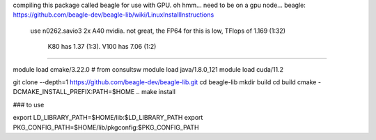 
compiling this package called beagle for use with GPU.
oh hmm... need to be on a gpu node...
beagle: https://github.com/beagle-dev/beagle-lib/wiki/LinuxInstallInstructions


  use n0262.savio3
  2x A40 nvidia.  not great, the FP64 for this is low, TFlops of 1.169 (1:32)
     K80  has 1.37 (1:3).
     V100 has 7.06 (1:2)


####


module load cmake/3.22.0    # from consultsw
module load java/1.8.0_121
module load cuda/11.2


git clone --depth=1 https://github.com/beagle-dev/beagle-lib.git
cd beagle-lib
mkdir build
cd build
cmake -DCMAKE_INSTALL_PREFIX:PATH=$HOME ..
make install


### to use

export LD_LIBRARY_PATH=$HOME/lib:$LD_LIBRARY_PATH
export PKG_CONFIG_PATH=$HOME/lib/pkgconfig:$PKG_CONFIG_PATH
